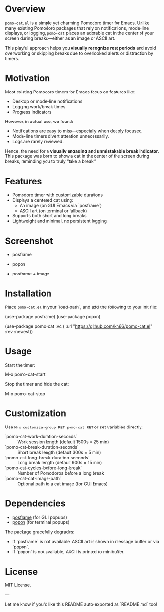 * Overview

=pomo-cat.el= is a simple yet charming Pomodoro timer for Emacs.
Unlike many existing Pomodoro packages that rely on notifications,
mode-line displays, or logging, =pomo-cat= places an adorable cat in the center
of your screen during breaks—either as an image or ASCII art.

This playful approach helps you *visually recognize rest periods* and avoid
overworking or skipping breaks due to overlooked alerts or distraction by timers.

* Motivation

Most existing Pomodoro timers for Emacs focus on features like:

- Desktop or mode-line notifications
- Logging work/break times
- Progress indicators

However, in actual use, we found:

- Notifications are easy to miss—especially when deeply focused.
- Mode-line timers divert attention unnecessarily.
- Logs are rarely reviewed.

Hence, the need for a *visually engaging and unmistakable break indicator*.
This package was born to show a cat in the center of the screen during breaks,
reminding you to truly “take a break.”

* Features

- Pomodoro timer with customizable durations
- Displays a centered cat using:
  - An image (on GUI Emacs via `posframe`)
  - ASCII art (on terminal or fallback)
- Supports both short and long breaks
- Lightweight and minimal, no persistent logging

* Screenshot

- posframe

  [[./screenshots/gui-posframe-ascii.png]]

- popon

  [[./screenshots/terminal-popon.png]]

- posframe + image

  [[./screenshots/gui-posframe-image.png]]

* Installation

Place =pomo-cat.el= in your `load-path`, and add the following to your init file:

#+begin_emacs-lisp
(use-package posframe)
(use-package popon)

(use-package pomo-cat
:vc ( :url "https://github.com/kn66/pomo-cat.el"
:rev :newest))
#+end_emacs-lisp

* Usage

Start the timer:

#+begin_emacs-lisp
M-x pomo-cat-start
#+end_emacs-lisp

Stop the timer and hide the cat:

#+begin_emacs-lisp
M-x pomo-cat-stop
#+end_emacs-lisp

* Customization

Use =M-x customize-group RET pomo-cat RET= or set variables directly:

- `pomo-cat-work-duration-seconds` :: Work session length (default 1500s = 25 min)
- `pomo-cat-break-duration-seconds` :: Short break length (default 300s = 5 min)
- `pomo-cat-long-break-duration-seconds` :: Long break length (default 900s = 15 min)
- `pomo-cat-cycles-before-long-break` :: Number of Pomodoros before a long break
- `pomo-cat-cat-image-path` :: Optional path to a cat image (for GUI Emacs)

* Dependencies

- [[https://github.com/tumashu/posframe][posframe]] (for GUI popups)
- [[https://codeberg.org/akib/emacs-popon][popon]] (for terminal popups)

The package gracefully degrades:
- If `posframe` is not available, ASCII art is shown in message buffer or via `popon`.
- If `popon` is not available, ASCII is printed to minibuffer.

* License

MIT License.

---

Let me know if you'd like this README auto-exported as `README.md` too!
